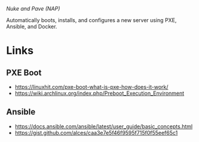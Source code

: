 /Nuke and Pave (NAP)/

Automatically boots, installs, and configures a new server using PXE, Ansible,
and Docker.

* Links
** PXE Boot
  - https://linuxhit.com/pxe-boot-what-is-pxe-how-does-it-work/
  - https://wiki.archlinux.org/index.php/Preboot_Execution_Environment
** Ansible
  - https://docs.ansible.com/ansible/latest/user_guide/basic_concepts.html
  - https://gist.github.com/alces/caa3e7e5f46f9595f715f0f55eef65c1
